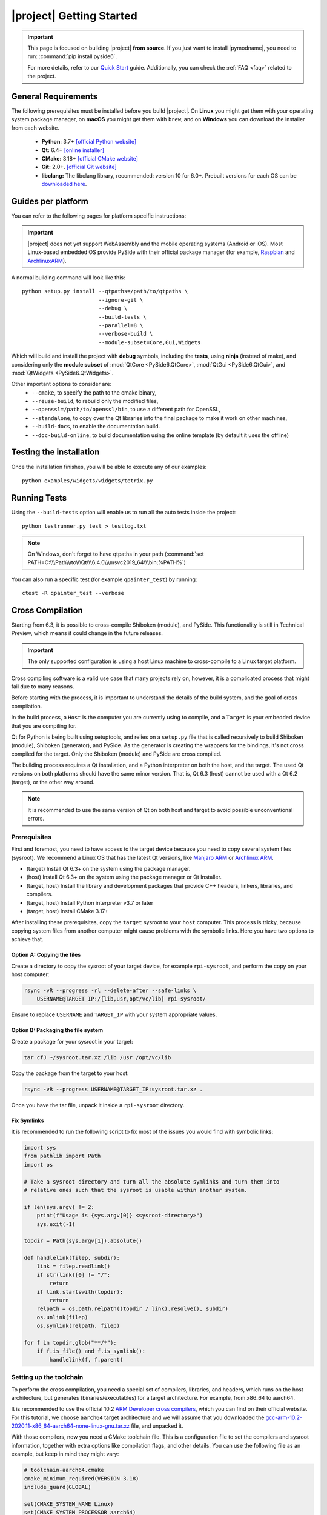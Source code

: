 |project| Getting Started
==========================

.. important:: This page is focused on building |project| **from source**.
  If you just want to install |pymodname|, you need to run: :command:`pip install pyside6`.

  For more details, refer to our `Quick Start`_ guide. Additionally, you can check the
  :ref:`FAQ <faq>` related to the project.

.. _Quick Start: quickstart.html

General Requirements
--------------------

The following prerequisites must be installed before you build |project|.
On **Linux** you might get them with your operating system package manager, on **macOS**
you might get them with ``brew``, and on **Windows** you can download the installer from each
website.

 * **Python**: 3.7+ `[official Python website] <https://www.python.org/downloads/>`_
 * **Qt:** 6.4+ `[online installer] <https://download.qt.io/official_releases/online_installers/>`_
 * **CMake:** 3.18+ `[official CMake website] <https://cmake.org/download/>`_
 * **Git:** 2.0+. `[official Git website] <https://git-scm.com/downloads>`_
 * **libclang:** The libclang library, recommended: version 10 for 6.0+.
   Prebuilt versions for each OS can be `downloaded here`_.

.. _downloaded here: https://download.qt.io/development_releases/prebuilt/libclang/

Guides per platform
-------------------

You can refer to the following pages for platform specific instructions:

.. raw:: html

    <table class="special">
        <colgroup>
            <col style="width: 200px" />
            <col style="width: 200px" />
            <col style="width: 200px" />
        </colgroup>
        <tr>
            <td><a href="gettingstarted-windows.html"><p><strong>Windows</strong></p></a></td>
            <td><a href="gettingstarted-macOS.html"><p><strong>macOS</strong></p></a></td>
            <td><a href="gettingstarted-linux.html"><p><strong>Linux</strong></p></a></td>
        </tr>
    </table>

.. important:: |project| does not yet support WebAssembly and the mobile operating systems (Android or iOS).
               Most Linux-based embedded OS provide PySide with their official
               package manager (for example, `Raspbian`_ and `ArchlinuxARM`_).

.. _Raspbian: https://www.raspbian.org/
.. _ArchlinuxARM: https://archlinuxarm.org/

A normal building command will look like this::

    python setup.py install --qtpaths=/path/to/qtpaths \
                            --ignore-git \
                            --debug \
                            --build-tests \
                            --parallel=8 \
                            --verbose-build \
                            --module-subset=Core,Gui,Widgets

Which will build and install the project with **debug** symbols, including the **tests**,
using **ninja** (instead of make), and considering only the **module subset** of
:mod:`QtCore <PySide6.QtCore>`, :mod:`QtGui <PySide6.QtGui>`, and
:mod:`QtWidgets <PySide6.QtWidgets>`.

Other important options to consider are:
 * ``--cmake``, to specify the path to the cmake binary,
 * ``--reuse-build``, to rebuild only the modified files,
 * ``--openssl=/path/to/openssl/bin``, to use a different path for OpenSSL,
 * ``--standalone``, to copy over the Qt libraries into the final package to make it work on other
   machines,
 * ``--build-docs``, to enable the documentation build.
 * ``--doc-build-online``, to build documentation using the online template (by
   default it uses the offline)

Testing the installation
------------------------

Once the installation finishes, you will be able to execute any of our examples::

  python examples/widgets/widgets/tetrix.py

Running Tests
-------------

Using the ``--build-tests`` option will enable us to run all the auto tests inside the project::

  python testrunner.py test > testlog.txt

.. note:: On Windows, don't forget to have qtpaths in your path
   (:command:`set PATH=C:\\\Path\\\to\\\Qt\\\6.4.0\\\msvc2019_64\\\bin;%PATH%`)

You can also run a specific test (for example ``qpainter_test``) by running::

    ctest -R qpainter_test --verbose

.. _cross_compilation:

Cross Compilation
-----------------

Starting from 6.3, it is possible to cross-compile Shiboken (module), and
PySide.  This functionality is still in Technical Preview, which means it could
change in the future releases.

.. important:: The only supported configuration is using a host Linux
   machine to cross-compile to a Linux target platform.

Cross compiling software is a valid use case that many projects rely on,
however, it is a complicated process that might fail due to many reasons.

Before starting with the process, it is important to understand the details of
the build system, and the goal of cross compilation.

In the build process, a ``Host`` is the computer you are currently using to
compile, and a ``Target`` is your embedded device that you are compiling for.

Qt for Python is being built using setuptools, and relies on a ``setup.py`` file
that is called recursively to build Shiboken (module),
Shiboken (generator), and PySide. As the generator is creating
the wrappers for the bindings, it's not cross compiled
for the target.
Only the Shiboken (module) and PySide are cross compiled.

The building process requires a Qt installation, and a Python interpreter
on both the host, and the target. The used Qt versions on both platforms
should have the same minor version. That is, Qt 6.3 (host)
cannot be used with a Qt 6.2 (target), or the other way around.

.. note:: It is recommended to use the same version of Qt on both host and target to avoid possible
  unconventional errors.

Prerequisites
~~~~~~~~~~~~~

First and foremost, you need to have access to the target device because you
need to copy several system files (sysroot).  We recommend a Linux OS that has
the latest Qt versions, like `Manjaro ARM`_ or `Archlinux ARM`_.

* (target) Install Qt 6.3+ on the system using the package manager.
* (host) Install Qt 6.3+ on the system using the package manager or Qt
  Installer.
* (target, host) Install the library and development packages that provide
  C++ headers, linkers, libraries, and compilers.
* (target, host) Install Python interpreter v3.7 or later
* (target, host) Install CMake 3.17+

After installing these prerequisites, copy the ``target`` sysroot to your
``host`` computer. This process is tricky, because copying system files from
another computer might cause problems with the symbolic links.  Here you
have two options to achieve that.

Option A: Copying the files
***************************

Create a directory to copy the sysroot of your target device,
for example ``rpi-sysroot``, and perform the copy on your host computer:

.. code-block:: bash

    rsync -vR --progress -rl --delete-after --safe-links \
        USERNAME@TARGET_IP:/{lib,usr,opt/vc/lib} rpi-sysroot/

Ensure to replace ``USERNAME`` and ``TARGET_IP`` with your system appropriate
values.

Option B: Packaging the file system
***********************************

Create a package for your sysroot in your target:

.. code-block:: bash

    tar cfJ ~/sysroot.tar.xz /lib /usr /opt/vc/lib

Copy the package from the target to your host:

.. code-block:: bash

    rsync -vR --progress USERNAME@TARGET_IP:sysroot.tar.xz .

Once you have the tar file, unpack it inside a ``rpi-sysroot`` directory.

Fix Symlinks
************

It is recommended to run the following script to fix
most of the issues you would find with symbolic links:

.. code-block:: python

    import sys
    from pathlib import Path
    import os

    # Take a sysroot directory and turn all the absolute symlinks and turn them into
    # relative ones such that the sysroot is usable within another system.

    if len(sys.argv) != 2:
        print(f"Usage is {sys.argv[0]} <sysroot-directory>")
        sys.exit(-1)

    topdir = Path(sys.argv[1]).absolute()

    def handlelink(filep, subdir):
        link = filep.readlink()
        if str(link)[0] != "/":
            return
        if link.startswith(topdir):
            return
        relpath = os.path.relpath((topdir / link).resolve(), subdir)
        os.unlink(filep)
        os.symlink(relpath, filep)

    for f in topdir.glob("**/*"):
        if f.is_file() and f.is_symlink():
            handlelink(f, f.parent)

Setting up the toolchain
~~~~~~~~~~~~~~~~~~~~~~~~

To perform the cross compilation, you need a special set of compilers,
libraries, and headers, which runs on the host architecture, but generates
(binaries/executables) for a target architecture.
For example, from x86_64 to aarch64.

It is recommended to use the official 10.2 `ARM Developer cross compilers`_,
which you can find on their official website. For this tutorial, we choose
``aarch64`` target architecture and we will assume that you downloaded the
`gcc-arm-10.2-2020.11-x86_64-aarch64-none-linux-gnu.tar.xz`_ file,
and unpacked it.

With those compilers, now you need a CMake toolchain file. This is
a configuration file to set the compilers and sysroot information, together
with extra options like compilation flags, and other details.  You can use the
following file as an example, but keep in mind they might vary:

.. code-block:: cmake

    # toolchain-aarch64.cmake
    cmake_minimum_required(VERSION 3.18)
    include_guard(GLOBAL)

    set(CMAKE_SYSTEM_NAME Linux)
    set(CMAKE_SYSTEM_PROCESSOR aarch64)

    set(TARGET_SYSROOT /path/to/your/target/sysroot)
    set(CROSS_COMPILER /path/to/your/crosscompiling/compilers/)

    set(CMAKE_SYSROOT ${TARGET_SYSROOT})

    set(ENV{PKG_CONFIG_PATH} "")
    set(ENV{PKG_CONFIG_LIBDIR} ${CMAKE_SYSROOT}/usr/lib/pkgconfig:${CMAKE_SYSROOT}/usr/share/pkgconfig)
    set(ENV{PKG_CONFIG_SYSROOT_DIR} ${CMAKE_SYSROOT})

    set(CMAKE_C_COMPILER ${CROSS_COMPILER}/aarch64-none-linux-gnu-gcc)
    set(CMAKE_CXX_COMPILER ${CROSS_COMPILER}/aarch64-none-linux-gnu-g++)

    set(QT_COMPILER_FLAGS "-march=armv8-a")
    set(QT_COMPILER_FLAGS_RELEASE "-O2 -pipe")
    set(QT_LINKER_FLAGS "-Wl,-O1 -Wl,--hash-style=gnu -Wl,--as-needed")

    set(CMAKE_FIND_ROOT_PATH_MODE_PROGRAM NEVER)
    set(CMAKE_FIND_ROOT_PATH_MODE_LIBRARY ONLY)
    set(CMAKE_FIND_ROOT_PATH_MODE_INCLUDE ONLY)
    set(CMAKE_FIND_ROOT_PATH_MODE_PACKAGE ONLY)

    include(CMakeInitializeConfigs)

    function(cmake_initialize_per_config_variable _PREFIX _DOCSTRING)
      if (_PREFIX MATCHES "CMAKE_(C|CXX|ASM)_FLAGS")
        set(CMAKE_${CMAKE_MATCH_1}_FLAGS_INIT "${QT_COMPILER_FLAGS}")

        foreach (config DEBUG RELEASE MINSIZEREL RELWITHDEBINFO)
          if (DEFINED QT_COMPILER_FLAGS_${config})
            set(CMAKE_${CMAKE_MATCH_1}_FLAGS_${config}_INIT "${QT_COMPILER_FLAGS_${config}}")
          endif()
        endforeach()
      endif()

      if (_PREFIX MATCHES "CMAKE_(SHARED|MODULE|EXE)_LINKER_FLAGS")
        foreach (config SHARED MODULE EXE)
          set(CMAKE_${config}_LINKER_FLAGS_INIT "${QT_LINKER_FLAGS}")
        endforeach()
      endif()

      _cmake_initialize_per_config_variable(${ARGV})
    endfunction()

You need to adjust the paths in these two lines::

    set(TARGET_SYSROOT /path/to/your/target/sysroot)
    set(CROSS_COMPILER /path/to/your/crosscompiling/compilers/)

and replace them with the sysroot directory (the one we called ``rpi-sysroot``),
and the compilers (the ``gcc-arm-10.2-2020.11-x86_64-aarch64-none-linux-gnu/bin`` directory).


Cross compiling PySide
~~~~~~~~~~~~~~~~~~~~~~

After you have installed the prerequisites and copied the necessary files, you
should have the following:

* The compilers to cross compile (``gcc-argm-10.2-...``),
* The target sysroot (``rpi-sysroot``),
* The toolchain cmake file (``toolchain-aarch64.cmake``),
* The ``pyside-setup`` repository,

An example of the ``setup.py`` invocation might look like the following:

.. code-block:: bash

    python setup.py bdist_wheel \
        --parallel=8 --ignore-git --reuse-build --standalone --limited-api=yes \
        --cmake-toolchain-file=/opt/toolchain-aarch64.cmake \
        --qt-host-path=/opt/Qt/6.3.0/gcc_64 \
        --plat-name=linux_aarch64

Depending on the target platform, you could use ``linux_armv7``,
``linux_aarch64``, etc.

For embedded platforms, which typically do not have Qt and its tools fully
built, the option ``--no-qt-tools`` can be used to prevent the bundling of the
tools.

If the process succeeds, you will find the target wheels in your ``dist/``
directory, for example:

.. code-block:: bash

    PySide6-6.3.0-6.3.0-cp36-abi3-manylinux2014_aarch64.whl
    shiboken6-6.3.0-6.3.0-cp36-abi3-manylinux2014_aarch64.whl


Troubleshooting
***************

* If the auto-detection mechanism fails to find the Python or Qt installations
  you have in your target device, you can use two additional options::

      --python-target-path=...

  and::

      --qt-target-path=...

* In case the automatic build of the host Shiboken (generator) fails,
  you can specify the custom path using::

      --shiboken-host-path=...

.. _`Manjaro ARM`: https://manjaro.org/download/#ARM
.. _`Archlinux ARM`: https://archlinuxarm.org
.. _`ARM Developer Cross Compilers`: https://developer.arm.com/tools-and-software/open-source-software/developer-tools/gnu-toolchain/gnu-a/downloads
.. _`gcc-arm-10.2-2020.11-x86_64-aarch64-none-linux-gnu.tar.xz`: https://developer.arm.com/-/media/Files/downloads/gnu-a/10.2-2020.11/binrel/gcc-arm-10.2-2020.11-x86_64-aarch64-none-linux-gnu.tar.xz

.. _building_documentation:

Building the documentation
--------------------------

Starting from 6.3, the documentation is not being built by default.
When using the second option described in this section, make sure to use the
``--build-docs`` option.

Starting from 5.15, there are two options to build the documentation:

1. Building rst-only documentation (no API)
~~~~~~~~~~~~~~~~~~~~~~~~~~~~~~~~~~~~~~~~~~~

The process of parsing Qt headers to generate the PySide API documentation can take several
minutes, this means that modifying a specific section of the rst files we currently have, might
become a hard task.

For this, you can install :command:`sphinx` on a virtual environment, and execute the following command::

    python setup.py build_rst_docs

which will generate a ``html/`` directory with the following structure::

    html
    └── pyside6
        ├── index.html
        ├── ...
        └── shiboken6
            ├── index.html
            └── ...

so you can open the main page ``html/pyside6/index.html`` on your browser to check the generated
files.

This is useful when updating the general sections of the documentation, adding tutorials,
modifying the build instructions, and more.

.. note:: In case you are interested in generating the Example Gallery, you
          would need to first run ``python tools/example_gallery/main.py`` to
          generate the examples ``rst`` for the gallery.


2. Building the documentation (rst + API)
~~~~~~~~~~~~~~~~~~~~~~~~~~~~~~~~~~~~~~~~~

The documentation is being generated using **qdoc** to get the API information, and also **sphinx**
for the local Python related notes.

The system required ``libxml2`` and ``libxslt``, also on the Python environment, ``sphinx`` and
``graphviz`` need to be installed before running the installation process::

    pip install graphviz sphinx sphinx_tabs

After installing ``graphviz``, the ``dot`` command needs to be in PATH, otherwise,
the process will fail. Installing ``graphviz`` system-wide is also an option.

Since the process relies on a Qt installation, you need to specify where the
``qtbase`` directory is located::

    export QT_SRC_DIR=/path/to/qtbase

Once the common ``setup.py`` build process finishes (remember to use
``--build-docs`` to enable the documentation build, and ``--doc-build-inline``
to get the HTML files), you can go to the generated
``build/<your_env_name>/build/pyside6`` directory, and run::

    ninja apidoc

You can add ``-j X``, to perform the build process in parallel with
X processes.

.. note:: The :command:`apidoc` make target builds offline documentation in QCH (Qt Creator Help)
   format by default. You can switch to building for the online use with the ``--doc-build-online``
   configure option.

The target executes several steps:

#. The ``qdoc`` tool is run over the Qt source code to produce documentation in WebXML format.
#. ``shiboken6`` is run to extract the functions for which bindings exist from WebXML and convert it into RST.
#. ``sphinx`` is run to produce the documentation in HTML format.

Re-running the command will not execute step 1 unless the file
``qdoc-output/webxml/qtcore-index.webxml`` is removed from the build tree.
Similarly, step 2 will not be executed unless the file ``rst/PySide6/QtCore/index.rst``
is removed.

Finally, you will get a ``html`` directory containing all the generated documentation. The offline
help files, ``PySide.qch`` and ``Shiboken.qch``, can be moved to any directory of your choice. You
can find ``Shiboken.qch`` in the build directory, ``build/<your_env_name>/build/shiboken6/doc/html``.

If you want to temporarily change a ``.rst`` file to examine the impact on
formatting, you can re-run ``sphinx`` in the ``doc`` directory::

    sphinx-build rst html

Viewing offline documentation
~~~~~~~~~~~~~~~~~~~~~~~~~~~~~

The offline documentation (QCH) can be viewed using the Qt Creator IDE or Qt Assistant, which is
a standalone application for viewing QCH files.

To view the QCH using Qt Creator, following the instructions outlined in
`Using Qt Creator Help Mode <https://doc.qt.io/qtcreator/creator-help.html>`_. If you chose to
use Qt Assistant instead, use the following command to register the QCH file before launching
Qt Assistant::

    assistant -register PySide.qch

Using the internal tools
------------------------

A set of tools can be found under the ``tools/`` directory inside the ``pyside-setup`` repository.

* ``checklibs.py``: Script to analyze dynamic library dependencies of Mach-O binaries.
  To use this utility, just run::

    python checklibs.py /path/to/some.app/Contents/MacOS/Some

  This script was fetched from this repository_.

* ``create_changelog.py``: Script used to create the CHANGELOG that you can find in the ``dist/``
  directory. Usage::

    python create_changelog.py -r 6.0.1 -v v6.0.0..6.0 -t bug-fix

* ``debug_windows.py``: This script can be used to find out why PySide modules
  fail to load with various DLL errors like Missing DLL or Missing symbol in DLL.

  You can think of it as a Windows version of :command:`ldd` / ``LD_DEBUG``.

  Underneath, it uses the :command:`cdb.exe` command line debugger and the :command:`gflags.exe`
  tool, which are installed with the latest Windows Kit.

  The aim is to help developers debug issues that they may encounter using the PySide imports on
  Windows. The user should then provide the generated log file.

  Incidentally it can also be used for any Windows executables, not just Python.
  To use it just run::

    python debug_windows.py

* ``missing_bindings.py``: This script is used to compare the state of PySide and PyQt
  regarding available modules and classses. This content is displayed in our `wiki page`_,
  and can be used as follows::

    python missing_bindings.py --qt-version 6.0.1 -w all

.. note:: The script relies on BeautifulSoup to parse the content and generate a list of the
   missing bindings.

.. _repository: https://github.com/liyanage/macosx-shell-scripts/
.. _`wiki page`: https://wiki.qt.io/Qt_for_Python_Missing_Bindings
.. _BeautifulSoup: https://www.crummy.com/software/BeautifulSoup/
